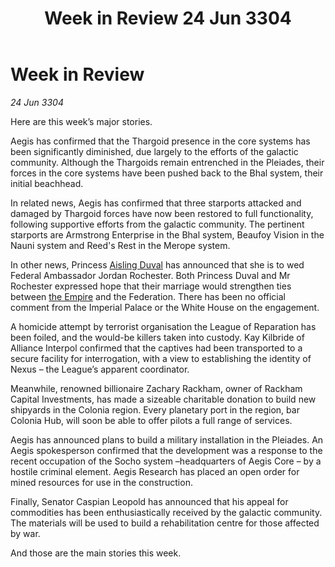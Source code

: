 :PROPERTIES:
:ID:       54c39ddd-f01d-4ae5-a558-98a35d013b00
:END:
#+title: Week in Review 24 Jun 3304
#+filetags: :3304:galnet:

* Week in Review

/24 Jun 3304/

Here are this week’s major stories. 

Aegis has confirmed that the Thargoid presence in the core systems has been significantly diminished, due largely to the efforts of the galactic community. Although the Thargoids remain entrenched in the Pleiades, their forces in the core systems have been pushed back to the Bhal system, their initial beachhead. 

In related news, Aegis has confirmed that three starports attacked and damaged by Thargoid forces have now been restored to full functionality, following supportive efforts from the galactic community. The pertinent starports are Armstrong Enterprise in the Bhal system, Beaufoy Vision in the Nauni system and Reed's Rest in the Merope system. 

In other news, Princess [[id:b402bbe3-5119-4d94-87ee-0ba279658383][Aisling Duval]] has announced that she is to wed Federal Ambassador Jordan Rochester. Both Princess Duval and Mr Rochester expressed hope that their marriage would strengthen ties between [[id:77cf2f14-105e-4041-af04-1213f3e7383c][the Empire]] and the Federation. There has been no official comment from the Imperial Palace or the White House on the engagement. 

A homicide attempt by terrorist organisation the League of Reparation has been foiled, and the would-be killers taken into custody. Kay Kilbride of Alliance Interpol confirmed that the captives had been transported to a secure facility for interrogation, with a view to establishing the identity of Nexus – the League’s apparent coordinator. 

Meanwhile, renowned billionaire Zachary Rackham, owner of Rackham Capital Investments, has made a sizeable charitable donation to build new shipyards in the Colonia region. Every planetary port in the region, bar Colonia Hub, will soon be able to offer pilots a full range of services. 

Aegis has announced plans to build a military installation in the Pleiades. An Aegis spokesperson confirmed that the development was a response to the recent occupation of the Socho system –headquarters of Aegis Core – by a hostile criminal element. Aegis Research has placed an open order for mined resources for use in the construction. 

Finally, Senator Caspian Leopold has announced that his appeal for commodities has been enthusiastically received by the galactic community. The materials will be used to build a rehabilitation centre for those affected by war. 

And those are the main stories this week.
